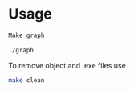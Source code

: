 * Usage 

#+begin_src bash
Make graph

./graph
#+end_src

To remove object and .exe files use
#+begin_src bash
make clean
#+end_src


